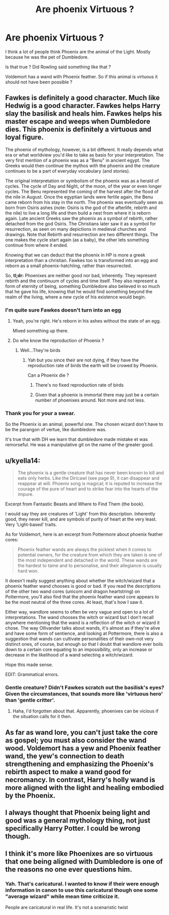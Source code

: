 #+TITLE: Are phoenix Virtuous ?

* Are phoenix Virtuous ?
:PROPERTIES:
:Author: Whiteglosse
:Score: 10
:DateUnix: 1479977642.0
:DateShort: 2016-Nov-24
:FlairText: Discussion
:END:
I think a lot of people think Phoenix are the animal of the Light. Mostly because he was the pet of Dumbledore.

Is that true ? Did Rowling said something like that ?

Voldemort has a wand with Phoenix feather. So if this animal is virtuous it should not have been possible ?


** Fawkes is definitely a good character. Much like Hedwig is a good character. Fawkes helps Harry slay the basilisk and heals him. Fawkes helps his master escape and weeps when Dumbledore dies. This phoenix is definitely a virtuous and loyal figure.

The phoenix of mythology, however, is a bit different. It really depends what era or what worldview you'd like to take as basis for your interpretation. The very first mention of a phoenix was as a "Benu" in ancient egypt. The Greeks would then continue the mythos with the phoenix and the creature continues to be a part of everyday vocabulary (and stories).

The original interpretation or symbolism of the phoenix was as a herald of cycles. The cycle of Day and Night, of the moon, of the year or even longer cycles. The Benu represented the coming of the harvest after the flood of the nile in August. Once the egyptian lands were fertile again, the Benu came reborn from his stay in the north. The phoenix was eventually seen as born from Osiris ashes (note: Osiris is the god of the afterlife, rebirth and the nile) to live a long life and then build a nest from where it is reborn again. Late ancient Greeks saw the phoenix as a symbol of rebirth, rather detached from the god Osiris. The Christians later saw it as a symbol for resurrection, as seen on many depictions in medieval churches and drawings. Note that Rebirth and resurrection are two different things. The one makes the cycle start again (as a baby), the other lets something continue from where it ended.

Knowing that we can deduct that the phoenix in HP is more a greek interpretation than a christian. Fawkes too is transformed into an egg and reborn as a small phoenix-hatchling, rather than resurrected.

So, *tl;dr:* Phoenixes are neither good nor bad, inherently. They represent rebirth and the continuum of cycles and time itself. They also represent a form of eternity of being, something Dumbledore also believed in so much that he gave his life, knowing that he would find something beyond the realm of the living, where a new cycle of his existence would begin.
:PROPERTIES:
:Author: UndeadBBQ
:Score: 15
:DateUnix: 1479981825.0
:DateShort: 2016-Nov-24
:END:

*** I'm quite sure Fawkes doesn't turn into an egg
:PROPERTIES:
:Author: chaosattractor
:Score: 3
:DateUnix: 1479992382.0
:DateShort: 2016-Nov-24
:END:

**** Yeah, you're right. He's reborn in his ashes without the state of an egg.

Mixed something up there.
:PROPERTIES:
:Author: UndeadBBQ
:Score: 8
:DateUnix: 1479993844.0
:DateShort: 2016-Nov-24
:END:


**** Do whe know the reproduction of Phoenix ?
:PROPERTIES:
:Author: Whiteglosse
:Score: 1
:DateUnix: 1480025225.0
:DateShort: 2016-Nov-25
:END:

***** Well...They're birds
:PROPERTIES:
:Author: chaosattractor
:Score: 2
:DateUnix: 1480026536.0
:DateShort: 2016-Nov-25
:END:

****** Yah but you since their are not dying, if they have the reproduction rate of birds the earth will be crowed by Phoenix.

Can a Phoenix die ?
:PROPERTIES:
:Author: Whiteglosse
:Score: 1
:DateUnix: 1480064450.0
:DateShort: 2016-Nov-25
:END:

******* There's no fixed reproduction rate of birds
:PROPERTIES:
:Author: chaosattractor
:Score: 1
:DateUnix: 1480065413.0
:DateShort: 2016-Nov-25
:END:


******* Given that a phoenix is immortal there may just be a certain number of phoenixes around. Not more and not less.
:PROPERTIES:
:Author: UndeadBBQ
:Score: 1
:DateUnix: 1480093989.0
:DateShort: 2016-Nov-25
:END:


*** Thank you for your a swear.

So the Phoenix is an animal, powerful one. The chosen wizard don't have to be the parangon of vertue, like dumbledore was.

It's true that with DH we learn that dumbledore made mistake et was remorseful. He was a manipulative git on the name of the greater good.
:PROPERTIES:
:Author: Whiteglosse
:Score: 0
:DateUnix: 1480024992.0
:DateShort: 2016-Nov-25
:END:


** u/kyella14:
#+begin_quote
  The phoenix is a gentle creature that has never been known to kill and eats only herbs. Like the Diricawl (see page 9), it can disappear and reappear at will. Phoenix song is magical; it is reputed to increase the courage of the pure of heart and to strike fear into the hearts of the impure.
#+end_quote

Excerpt from Fantastic Beasts and Where to Find Them (the book).

I would say they are creatures of 'Light' from this description. Inherently good, they never kill, and are symbols of purity of heart at the very least. Very 'Light-based' traits.

As for Voldemort, here is an excerpt from Pottermore about phoenix feather cores:

#+begin_quote
  Phoenix feather wands are always the pickiest when it comes to potential owners, for the creature from which they are taken is one of the most independent and detached in the world. These wands are the hardest to tame and to personalise, and their allegiance is usually hard won.
#+end_quote

It doesn't really suggest anything about whether the witch/wizard that a phoenix feather wand chooses is good or bad. If you read the descriptions of the other two wand cores (unicorn and dragon heartstring) on Pottermore, you'll also find that the phoenix feather wand core appears to be the most neutral of the three cores. At least, that's how I saw it.

Either way, wandlore seems to often be very vague and open to a lot of interpretations. The wand chooses the witch or wizard but I don't recall anywhere mentioning that the wand is a reflection of the witch or wizard it chose. The way Ollivander talks about wands, it's almost as if they're alive and have some form of sentience, and looking at Pottermore, there is also a suggestion that wands can cultivate personalities of their own--not very distinct ones, of course, but enough so that I doubt that wandlore ever boils down to a certain core equating to an impossibility, only an increase or decrease in the likelihood of a wand selecting a witch/wizard.

Hope this made sense.

EDIT: Grammatical errors.
:PROPERTIES:
:Author: kyella14
:Score: 10
:DateUnix: 1479990990.0
:DateShort: 2016-Nov-24
:END:

*** Gentle creature? Didn't Fawkes scratch out the basilisk's eyes? Given the circumstances, that sounds more like 'virtuous hero' than 'gentle critter'.
:PROPERTIES:
:Author: Avaday_Daydream
:Score: 4
:DateUnix: 1480021264.0
:DateShort: 2016-Nov-25
:END:

**** Haha, I'd forgotten about that. Apparently, phoenixes can be vicious if the situation calls for it then.
:PROPERTIES:
:Author: kyella14
:Score: 1
:DateUnix: 1480040405.0
:DateShort: 2016-Nov-25
:END:


** As far as wand lore, you can't just take the core as gospel; you must also consider the wand wood. Voldemort has a yew and Phoenix feather wand, the yew's connection to death strengthening and emphasizing the Phoenix's rebirth aspect to make a wand good for necromancy. In contrast, Harry's holly wand is more aligned with the light and healing embodied by the Phoenix.
:PROPERTIES:
:Author: diraniola
:Score: 5
:DateUnix: 1480008790.0
:DateShort: 2016-Nov-24
:END:


** I always thought that Phoenix being light and good was a general mythology thing, not just specifically Harry Potter. I could be wrong though.
:PROPERTIES:
:Author: littlemisjiff
:Score: 4
:DateUnix: 1479978779.0
:DateShort: 2016-Nov-24
:END:


** I think it's more like Phoenixes are so virtuous that one being aligned with Dumbledore is one of the reasons no one ever questions him.
:PROPERTIES:
:Author: Huntrrz
:Score: 4
:DateUnix: 1480005131.0
:DateShort: 2016-Nov-24
:END:

*** Yah. That's caricatural. I wanted to know if their were enough information in canon to use this caricatural though one some "average wizard" while mean time criticize it.

People are caricatural in real life. It's not a scenaristic twist
:PROPERTIES:
:Author: Whiteglosse
:Score: 1
:DateUnix: 1480025195.0
:DateShort: 2016-Nov-25
:END:
